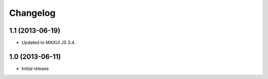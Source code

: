 Changelog
=========

1.1 (2013-06-19)
----------------

- Updated to MAXUI JS 3.4.

1.0 (2013-06-11)
----------------

- Initial release
